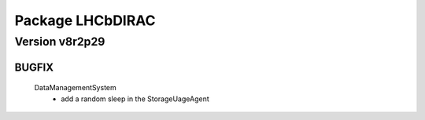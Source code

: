 -----------------
Package LHCbDIRAC
-----------------

Version v8r2p29
---------------

BUGFIX
::::::

 DataManagementSystem
  - add a random sleep in the StorageUageAgent

